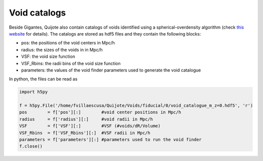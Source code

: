 Void catalogs
=============

Beside Gigantes, Quijote also contain catalogs of voids identified using a spherical-overdensity algorithm (check `this website <https://pylians3.readthedocs.io/en/master/voids.html>`_ for details). The catalogs are stored as hdf5 files and they contain the following blocks:

- pos:    the positions of the void centers in Mpc/h
- radius: the sizes of the voids in in Mpc/h
- VSF: the void size function
- VSF_Rbins: the radii bins of the void size function
- parameters: the values of the void finder parameters used to generate the void catalogue

In python, the files can be read as

.. code-block:: python
		
    import h5py

    f = h5py.File('/home/fvillaescusa/Quijote/Voids/fiducial/0/void_catalogue_m_z=0.hdf5', 'r')
    pos        = f['pos'][:]        #void center positions in Mpc/h
    radius     = f['radius'][:]     #void radii in Mpc/h
    VSF        = f['VSF'][:]        #VSF (#voids/dR/Volume)
    VSF_Rbins  = f['VSF_Rbins'][:]  #VSF radii in Mpc/h
    parameters = f['parameters'][:] #parameters used to run the void finder
    f.close()
